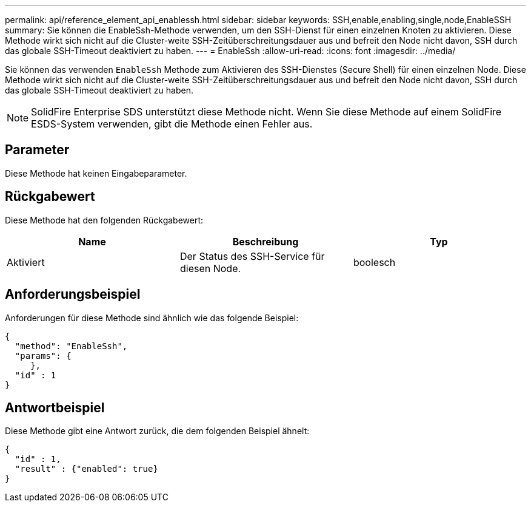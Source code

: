 ---
permalink: api/reference_element_api_enablessh.html 
sidebar: sidebar 
keywords: SSH,enable,enabling,single,node,EnableSSH 
summary: Sie können die EnableSsh-Methode verwenden, um den SSH-Dienst für einen einzelnen Knoten zu aktivieren. Diese Methode wirkt sich nicht auf die Cluster-weite SSH-Zeitüberschreitungsdauer aus und befreit den Node nicht davon, SSH durch das globale SSH-Timeout deaktiviert zu haben. 
---
= EnableSsh
:allow-uri-read: 
:icons: font
:imagesdir: ../media/


[role="lead"]
Sie können das verwenden `EnableSsh` Methode zum Aktivieren des SSH-Dienstes (Secure Shell) für einen einzelnen Node. Diese Methode wirkt sich nicht auf die Cluster-weite SSH-Zeitüberschreitungsdauer aus und befreit den Node nicht davon, SSH durch das globale SSH-Timeout deaktiviert zu haben.


NOTE: SolidFire Enterprise SDS unterstützt diese Methode nicht. Wenn Sie diese Methode auf einem SolidFire ESDS-System verwenden, gibt die Methode einen Fehler aus.



== Parameter

Diese Methode hat keinen Eingabeparameter.



== Rückgabewert

Diese Methode hat den folgenden Rückgabewert:

|===
| Name | Beschreibung | Typ 


 a| 
Aktiviert
 a| 
Der Status des SSH-Service für diesen Node.
 a| 
boolesch

|===


== Anforderungsbeispiel

Anforderungen für diese Methode sind ähnlich wie das folgende Beispiel:

[listing]
----
{
  "method": "EnableSsh",
  "params": {
     },
  "id" : 1
}
----


== Antwortbeispiel

Diese Methode gibt eine Antwort zurück, die dem folgenden Beispiel ähnelt:

[listing]
----
{
  "id" : 1,
  "result" : {"enabled": true}
}
----